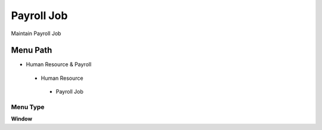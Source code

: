 
.. _functional-guide/menu/payrolljob:

===========
Payroll Job
===========

Maintain Payroll Job

Menu Path
=========


* Human Resource & Payroll

 * Human Resource

  * Payroll Job

Menu Type
---------
\ **Window**\ 


.. seealso::
    :ref:`functional-guidewindow-payrolljob`
